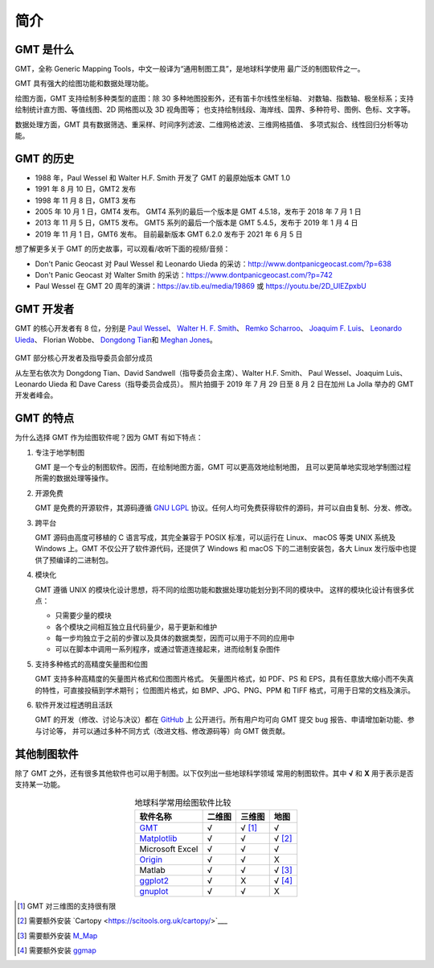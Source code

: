 简介
====

GMT 是什么
----------

GMT，全称 Generic Mapping Tools，中文一般译为“通用制图工具”，是地球科学使用
最广泛的制图软件之一。

GMT 具有强大的绘图功能和数据处理功能。

绘图方面，GMT 支持绘制多种类型的底图：除 30 多种地图投影外，还有笛卡尔线性坐标轴、
对数轴、指数轴、极坐标系；支持绘制统计直方图、等值线图、2D 网格图以及 3D 视角图等；
也支持绘制线段、海岸线、国界、多种符号、图例、色标、文字等。

数据处理方面，GMT 具有数据筛选、重采样、时间序列滤波、二维网格滤波、三维网格插值、
多项式拟合、线性回归分析等功能。

GMT 的历史
----------

- 1988 年，Paul Wessel 和 Walter H.F. Smith 开发了 GMT 的最原始版本 GMT 1.0
- 1991 年 8 月 10 日，GMT2 发布
- 1998 年 11 月 8 日，GMT3 发布
- 2005 年 10 月 1 日，GMT4 发布。
  GMT4 系列的最后一个版本是 GMT 4.5.18，发布于 2018 年 7 月 1 日
- 2013 年 11 月 5 日，GMT5 发布。
  GMT5 系列的最后一个版本是 GMT 5.4.5，发布于 2019 年 1 月 4 日
- 2019 年 11 月 1 日，GMT6 发布。
  目前最新版本 GMT 6.2.0 发布于 2021 年 6 月 5 日

想了解更多关于 GMT 的历史故事，可以观看/收听下面的视频/音频：

- Don't Panic Geocast 对 Paul Wessel 和 Leonardo Uieda 的采访：http://www.dontpanicgeocast.com/?p=638
- Don't Panic Geocast 对 Walter Smith 的采访：https://www.dontpanicgeocast.com/?p=742
- Paul Wessel 在 GMT 20 周年的演讲：https://av.tib.eu/media/19869 或 https://youtu.be/2D_UlEZpxbU

GMT 开发者
----------

GMT 的核心开发者有 8 位，分别是
`Paul Wessel <http://www.soest.hawaii.edu/wessel/>`__\ 、
`Walter H. F. Smith <https://www.star.nesdis.noaa.gov/star/Smith_WHF.php>`__\ 、
`Remko Scharroo <https://www.researchgate.net/profile/Remko_Scharroo>`__\ 、
`Joaquim F. Luis <http://joa-quim.pt/>`__\ 、
`Leonardo Uieda <https://www.leouieda.com>`__\ 、
Florian Wobbe、
`Dongdong Tian <https://me.seisman.info>`__\ 和
`Meghan Jones <https://github.com/meghanrjones>`__\ 。

.. figure:: GMT6_Summit_2019.jpg
   :width: 80%
   :align: center

   GMT 部分核心开发者及指导委员会部分成员

   从左至右依次为 Dongdong Tian、David Sandwell（指导委员会主席）、Walter H.F. Smith、
   Paul Wessel、Joaquim Luis、Leonardo Uieda 和 Dave Caress（指导委员会成员）。
   照片拍摄于 2019 年 7 月 29 日至 8 月 2 日在加州 La Jolla 举办的 GMT 开发者峰会。

GMT 的特点
----------

为什么选择 GMT 作为绘图软件呢？因为 GMT 有如下特点：

#. 专注于地学制图

   GMT 是一个专业的制图软件。因而，在绘制地图方面，GMT 可以更高效地绘制地图，
   且可以更简单地实现地学制图过程所需的数据处理等操作。

#. 开源免费

   GMT 是免费的开源软件，其源码遵循 `GNU LGPL <https://zh.wikipedia.org/zh-cn/GNU宽通用公共许可证>`_
   协议。任何人均可免费获得软件的源码，并可以自由复制、分发、修改。

#. 跨平台

   GMT 源码由高度可移植的 C 语言写成，其完全兼容于 POSIX 标准，可以运行在 Linux、
   macOS 等类 UNIX 系统及 Windows 上。GMT 不仅公开了软件源代码，还提供了 Windows
   和 macOS 下的二进制安装包，各大 Linux 发行版中也提供了预编译的二进制包。

#. 模块化

   GMT 遵循 UNIX 的模块化设计思想，将不同的绘图功能和数据处理功能划分到不同的模块中。
   这样的模块化设计有很多优点：

   - 只需要少量的模块
   - 各个模块之间相互独立且代码量少，易于更新和维护
   - 每一步均独立于之前的步骤以及具体的数据类型，因而可以用于不同的应用中
   - 可以在脚本中调用一系列程序，或通过管道连接起来，进而绘制复杂图件

#. 支持多种格式的高精度矢量图和位图

   GMT 支持多种高精度的矢量图片格式和位图图片格式。
   矢量图片格式，如 PDF、PS 和 EPS，具有任意放大缩小而不失真的特性，可直接投稿到学术期刊；
   位图图片格式，如 BMP、JPG、PNG、PPM 和 TIFF 格式，可用于日常的文档及演示。

#. 软件开发过程透明且活跃

   GMT 的开发（修改、讨论与决议）都在 `GitHub <https://github.com/GenericMappingTools/gmt>`__ 上
   公开进行。所有用户均可向 GMT 提交 bug 报告、申请增加新功能、参与讨论等，
   并可以通过多种不同方式（改进文档、修改源码等）向 GMT 做贡献。

其他制图软件
------------

除了 GMT 之外，还有很多其他软件也可以用于制图。以下仅列出一些地球科学领域
常用的制图软件。其中 **√** 和 **X** 用于表示是否支持某一功能。

.. table:: 地球科学常用绘图软件比较
    :align: center

    ===============  ======  ======== ==============
    软件名称         二维图  三维图   地图
    ===============  ======  ======== ==============
    `GMT`_           √       √ [1]_   √
    `Matplotlib`_    √       √        √ [2]_
    Microsoft Excel  √       √        √
    `Origin`_        √       √        X
    Matlab           √       √        √ [3]_
    `ggplot2`_       √       X        √ [4]_
    `gnuplot`_       √       √        X
    ===============  ======  ======== ==============

.. _GMT: https://www.generic-mapping-tools.org/
.. _Matplotlib: https://matplotlib.org/
.. _Origin: https://www.originlab.com/
.. _ggplot2: https://ggplot2.tidyverse.org/
.. _gnuplot: http://www.gnuplot.info/

.. [1] GMT 对三维图的支持很有限
.. [2] 需要额外安装 `Cartopy <https://scitools.org.uk/cartopy/>`___
.. [3] 需要额外安装 `M_Map <https://www.eoas.ubc.ca/~rich/map.html>`__
.. [4] 需要额外安装 `ggmap <https://github.com/dkahle/ggmap>`__
